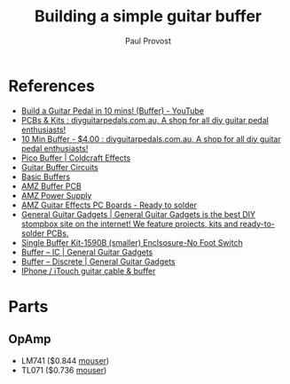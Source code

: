 #+TITLE: Building a simple guitar buffer
#+AUTHOR: Paul Provost
#+EMAIL: paul@bouzou.org
#+DESCRIPTION: Build a simple guitar buffer
#+FILETAGS: @guitar @buffer

* References
   - [[https://www.youtube.com/watch?v=dMxwT7BT7oE][Build a Guitar Pedal in 10 mins! (Buffer) - YouTube]]
   - [[http://www.diyguitarpedals.com.au/shop/index.php?main_page=index&cPath=1][PCBs & Kits : diyguitarpedals.com.au, A shop for all diy guitar pedal enthusiasts!]]
   - [[http://www.diyguitarpedals.com.au/shop/index.php?main_page=product_info&cPath=1&products_id=71][10 Min Buffer - $4.00 : diyguitarpedals.com.au, A shop for all diy guitar pedal enthusiasts!]]
   - [[http://coldcrafteffects.net/blog/product/pico-buffer/][Pico Buffer | Coldcraft Effects]]
   - [[http://beavisaudio.com/techpages/Buffers/][Guitar Buffer Circuits]]
   - [[http://www.muzique.com/lab/buffers.htm][Basic Buffers]]
   - [[http://www.muzique.com/tech/buffer.htm][AMZ Buffer PCB]]
   - [[http://www.muzique.com/tech/power3.htm][AMZ Power Supply]]
   - [[http://www.muzique.com/pcb.htm#buff][AMZ Guitar Effects PC Boards - Ready to solder]]
   - [[http://www.generalguitargadgets.com/?page=shop.product_details&flypage=shop.flypage&product_id=34&category_id=14&manufacturer_id=0&option=com_virtuemart&Itemid=45][General Guitar Gadgets | General Guitar Gadgets is the best DIY stompbox site on the internet! We feature projects, kits and ready-to-solder PCBs.]]
   - [[http://store.generalguitargadgets.com/single-buffer-kit-1590b-smaller-enclsosure-no-foot-switch.html][Single Buffer Kit-1590B (smaller) Enclsosure-No Foot Switch]]
   - [[http://www.generalguitargadgets.com/effects-projects/boostersrouters/buffer-ic/][Buffer – IC | General Guitar Gadgets]]
   - [[http://www.generalguitargadgets.com/effects-projects/boostersrouters/buffer-discrete/][Buffer – Discrete | General Guitar Gadgets]]
   - [[http://www.instructables.com/id/iPhone-iTouch-guitar-cable-buffer/?ALLSTEPS][IPhone / iTouch guitar cable & buffer]]

* Parts
** OpAmp
   - LM741 ($0.844 [[http://ca.mouser.com/ProductDetail/Texas-Instruments/LM741CN-NOPB/?qs%3DsGAEpiMZZMutXGli8Ay4kEJUossIGYNG%25252bae4ah0f4VM%253d][mouser]])
   - TL071 ($0.736 [[http://ca.mouser.com/ProductDetail/Texas-Instruments/TL071CP/?qs%3DsGAEpiMZZMtCHixnSjNA6NDQA1eMYwPyN3dMQ0edpd8%253d][mouser]])
